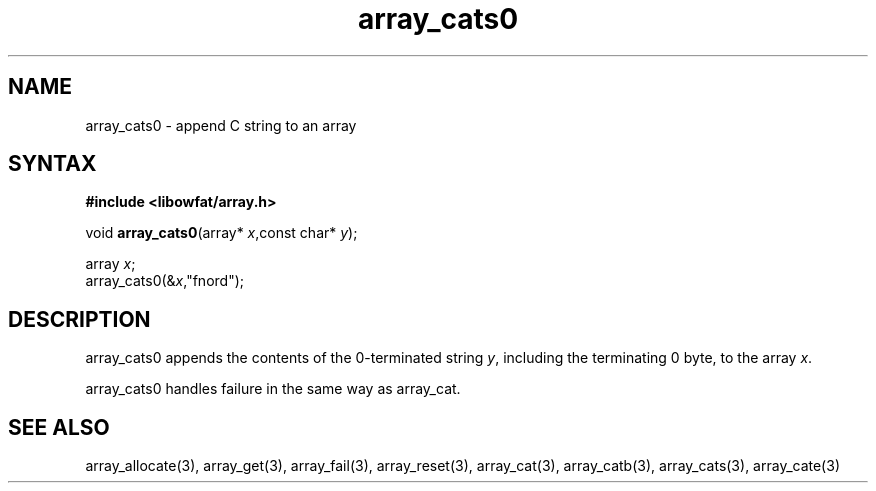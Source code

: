 .TH array_cats0 3
.SH NAME
array_cats0 \- append C string to an array
.SH SYNTAX
.B #include <libowfat/array.h>

void \fBarray_cats0\fP(array* \fIx\fR,const char* \fIy\fR);

  array \fIx\fR;
  array_cats0(&\fIx\fR,"fnord");

.SH DESCRIPTION
array_cats0 appends the contents of the 0-terminated string \fIy\fR,
including the terminating 0 byte, to the array \fIx\fR.

array_cats0 handles failure in the same way as array_cat.
.SH "SEE ALSO"
array_allocate(3), array_get(3), array_fail(3), array_reset(3),
array_cat(3), array_catb(3), array_cats(3), array_cate(3)
